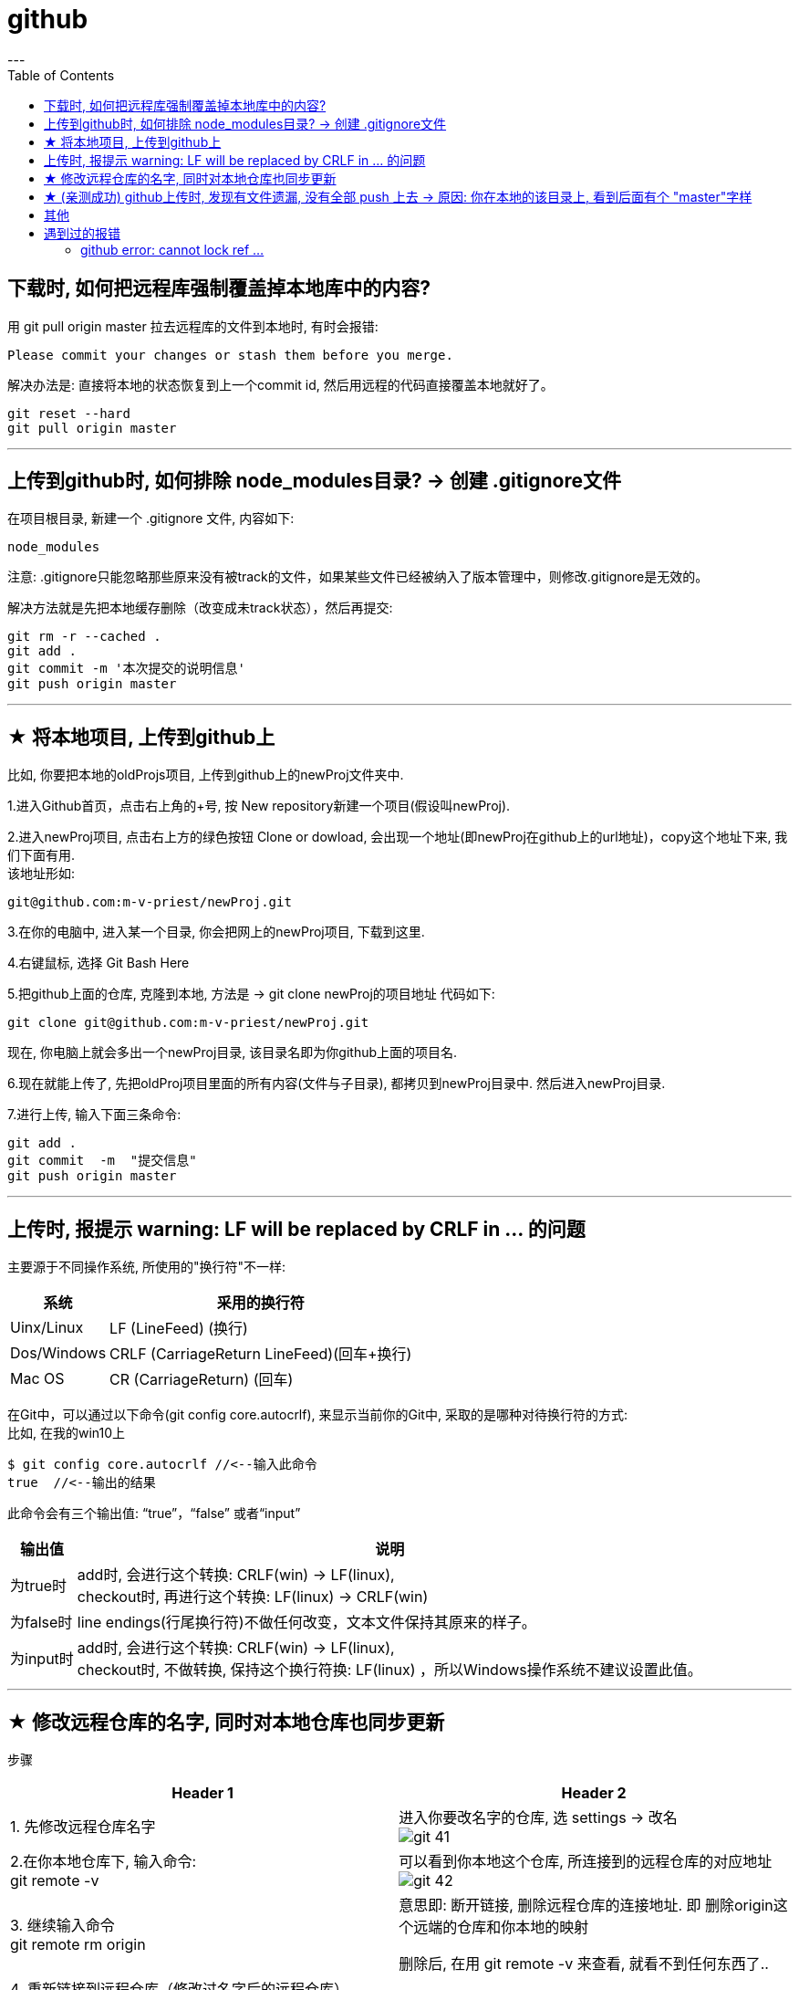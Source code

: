 
= github
:toc:
---

== 下载时, 如何把远程库强制覆盖掉本地库中的内容?

用 git pull origin master 拉去远程库的文件到本地时, 有时会报错:
....
Please commit your changes or stash them before you merge.
....

解决办法是: 直接将本地的状态恢复到上一个commit id, 然后用远程的代码直接覆盖本地就好了。
....
git reset --hard
git pull origin master
....






---

== 上传到github时, 如何排除 node_modules目录? -> 创建 .gitignore文件

在项目根目录, 新建一个 .gitignore 文件, 内容如下:
....
node_modules
....

注意: .gitignore只能忽略那些原来没有被track的文件，如果某些文件已经被纳入了版本管理中，则修改.gitignore是无效的。

解决方法就是先把本地缓存删除（改变成未track状态），然后再提交:

[source, Shell]
....
git rm -r --cached .
git add .
git commit -m '本次提交的说明信息'
git push origin master
....


---

== ★ 将本地项目, 上传到github上

比如, 你要把本地的oldProjs项目, 上传到github上的newProj文件夹中.

1.进入Github首页，点击右上角的+号, 按 New repository新建一个项目(假设叫newProj).

2.进入newProj项目, 点击右上方的绿色按钮 Clone or dowload, 会出现一个地址(即newProj在github上的url地址)，copy这个地址下来, 我们下面有用. +
该地址形如:

[source, Shell]
....
git@github.com:m-v-priest/newProj.git
....

3.在你的电脑中, 进入某一个目录, 你会把网上的newProj项目, 下载到这里.

4.右键鼠标, 选择 Git Bash Here

5.把github上面的仓库, 克隆到本地, 方法是 -> git clone newProj的项目地址
代码如下:

[source, Shell]
....
git clone git@github.com:m-v-priest/newProj.git
....

现在, 你电脑上就会多出一个newProj目录, 该目录名即为你github上面的项目名.

6.现在就能上传了, 先把oldProj项目里面的所有内容(文件与子目录), 都拷贝到newProj目录中. 然后进入newProj目录.

7.进行上传, 输入下面三条命令:

[source, Shell]
....
git add .
git commit  -m  "提交信息"
git push origin master
....


---

== 上传时, 报提示 warning: LF will be replaced by CRLF in ... 的问题

主要源于不同操作系统, 所使用的"换行符"不一样:

[options="autowidth"]
|===
|系统 |采用的换行符

|Uinx/Linux
|LF (LineFeed) (换行)

|Dos/Windows
|CRLF (CarriageReturn LineFeed)(回车+换行)

|Mac OS
|CR (CarriageReturn) (回车)
|===

在Git中，可以通过以下命令(git config core.autocrlf), 来显示当前你的Git中, 采取的是哪种对待换行符的方式: +
比如, 在我的win10上

[source, Shell]
....
$ git config core.autocrlf //<--输入此命令
true  //<--输出的结果
....

此命令会有三个输出值: “true”，“false” 或者“input”

[options="autowidth"]
|===
|输出值 |说明

|为true时
|add时, 会进行这个转换: CRLF(win) -> LF(linux), +
checkout时, 再进行这个转换: LF(linux) -> CRLF(win)

|为false时
|line endings(行尾换行符)不做任何改变，文本文件保持其原来的样子。

|为input时
|add时, 会进行这个转换: CRLF(win) -> LF(linux), +
 checkout时, 不做转换, 保持这个换行符换: LF(linux) ，所以Windows操作系统不建议设置此值。
|===

---

== ★ 修改远程仓库的名字, 同时对本地仓库也同步更新


步骤

[options="autowidth"]
|===
|Header 1 |Header 2

|1. 先修改远程仓库名字
|进入你要改名字的仓库, 选 settings -> 改名 +
image:./img_github/git_41.png[]

|2.在你本地仓库下, 输入命令: +
git remote -v
|可以看到你本地这个仓库, 所连接到的远程仓库的对应地址  +
image:./img_github/git_42.png[]


|3. 继续输入命令 +
git remote rm origin
|意思即: 断开链接, 删除远程仓库的连接地址. 即 删除origin这个远端的仓库和你本地的映射

删除后, 在用 git remote -v 来查看, 就看不到任何东西了..

|4. 重新链接到远程仓库（修改过名字后的远程仓库） +
git remote add origin git@git.zhlh6.cn:m-v-priest/02_myself_ID_EGO.git
|

|5. 进行同步
|git pull origin master
|===



---


== ★ (亲测成功) github上传时, 发现有文件遗漏, 没有全部 push 上去 -> 原因: 你在本地的该目录上, 看到后面有个 "master"字样

[options="autowidth" cols="1a,1a"]
|===
|Header 1 |Header 2

|1.
|为什么某个目录(比如目录名字是"101 logseq_english"), 没有上传上去? 因为你看到, 在pycharm中, 该本地目录前, 有个"master"字样. 类似如下图:

image:img_github/051.png[]

|2.
|你进入该"101 logseq_english"目录, #里面有个 .git文件, 删除它.# 这样, 该目录后面就不会带有 "master" 字样了.

image:img_github/052.png[]

|3.
|但是, 你现在依然无法上传"101 logseq_english"目录. 你打开github网站, 发现该目录的图标上, 多出一个箭头来了, 并且你无法点击进入该目录. 相当于被冻结了一样.

image:img_github/050.png[]

|4.
|你在本机上这样解决:  在pycharm 的 terminal终端中,  退回上一层目录("02_myself_ID_EGO"), 依次执行以下命令:

....
git rm --cached "101 logseq_english"  //文件名中若带有空格的, 就要在文件名两端加上双引号即可.
git add .
git commit -m "commit messge"  //双引号中的是你本次上传的说明性信息
git push origin master  //即 git push origin [branch_name]
....



|===


















---

== 其他


[options="autowidth"]
|===
|Header 1 |Header 2

|git status
|首先, 用 git status 命令, 用于查看在你上次提交之后, 是否有对文件进行再次修改。可以发现被遗漏的文件(即未被git 跟踪的文件)

image:img_github/48.png[]

image:img_github/49.png[]


|git add -A
|添加所有变化

|git add -u
|添加被修改(modified)和被删除(deleted)文件，不包括新文件(new)

|git add .
|添加新文件(new)和被修改(modified)文件，不包括被删除(deleted)文件



|git restore --staged
|我们通过 git add 命令, 将文件提交到暂存区之后，发现文件提交错了，就可以通过git restore --staged 撤销在暂存区提交的文件。

|git ls-files
|git ls-files 命令, 可以查看暂存区的文件
|===




---

== 遇到过的报错

==== github error: cannot lock ref ...

解决办法:

1.执行命令： git gc --prune=now +
该命令可以清理优化本地的 git 项目.  (比如因为提交的改动过多，导致本地的缓冲区占用太大。)

2.再执行：git remote prune origin

---

